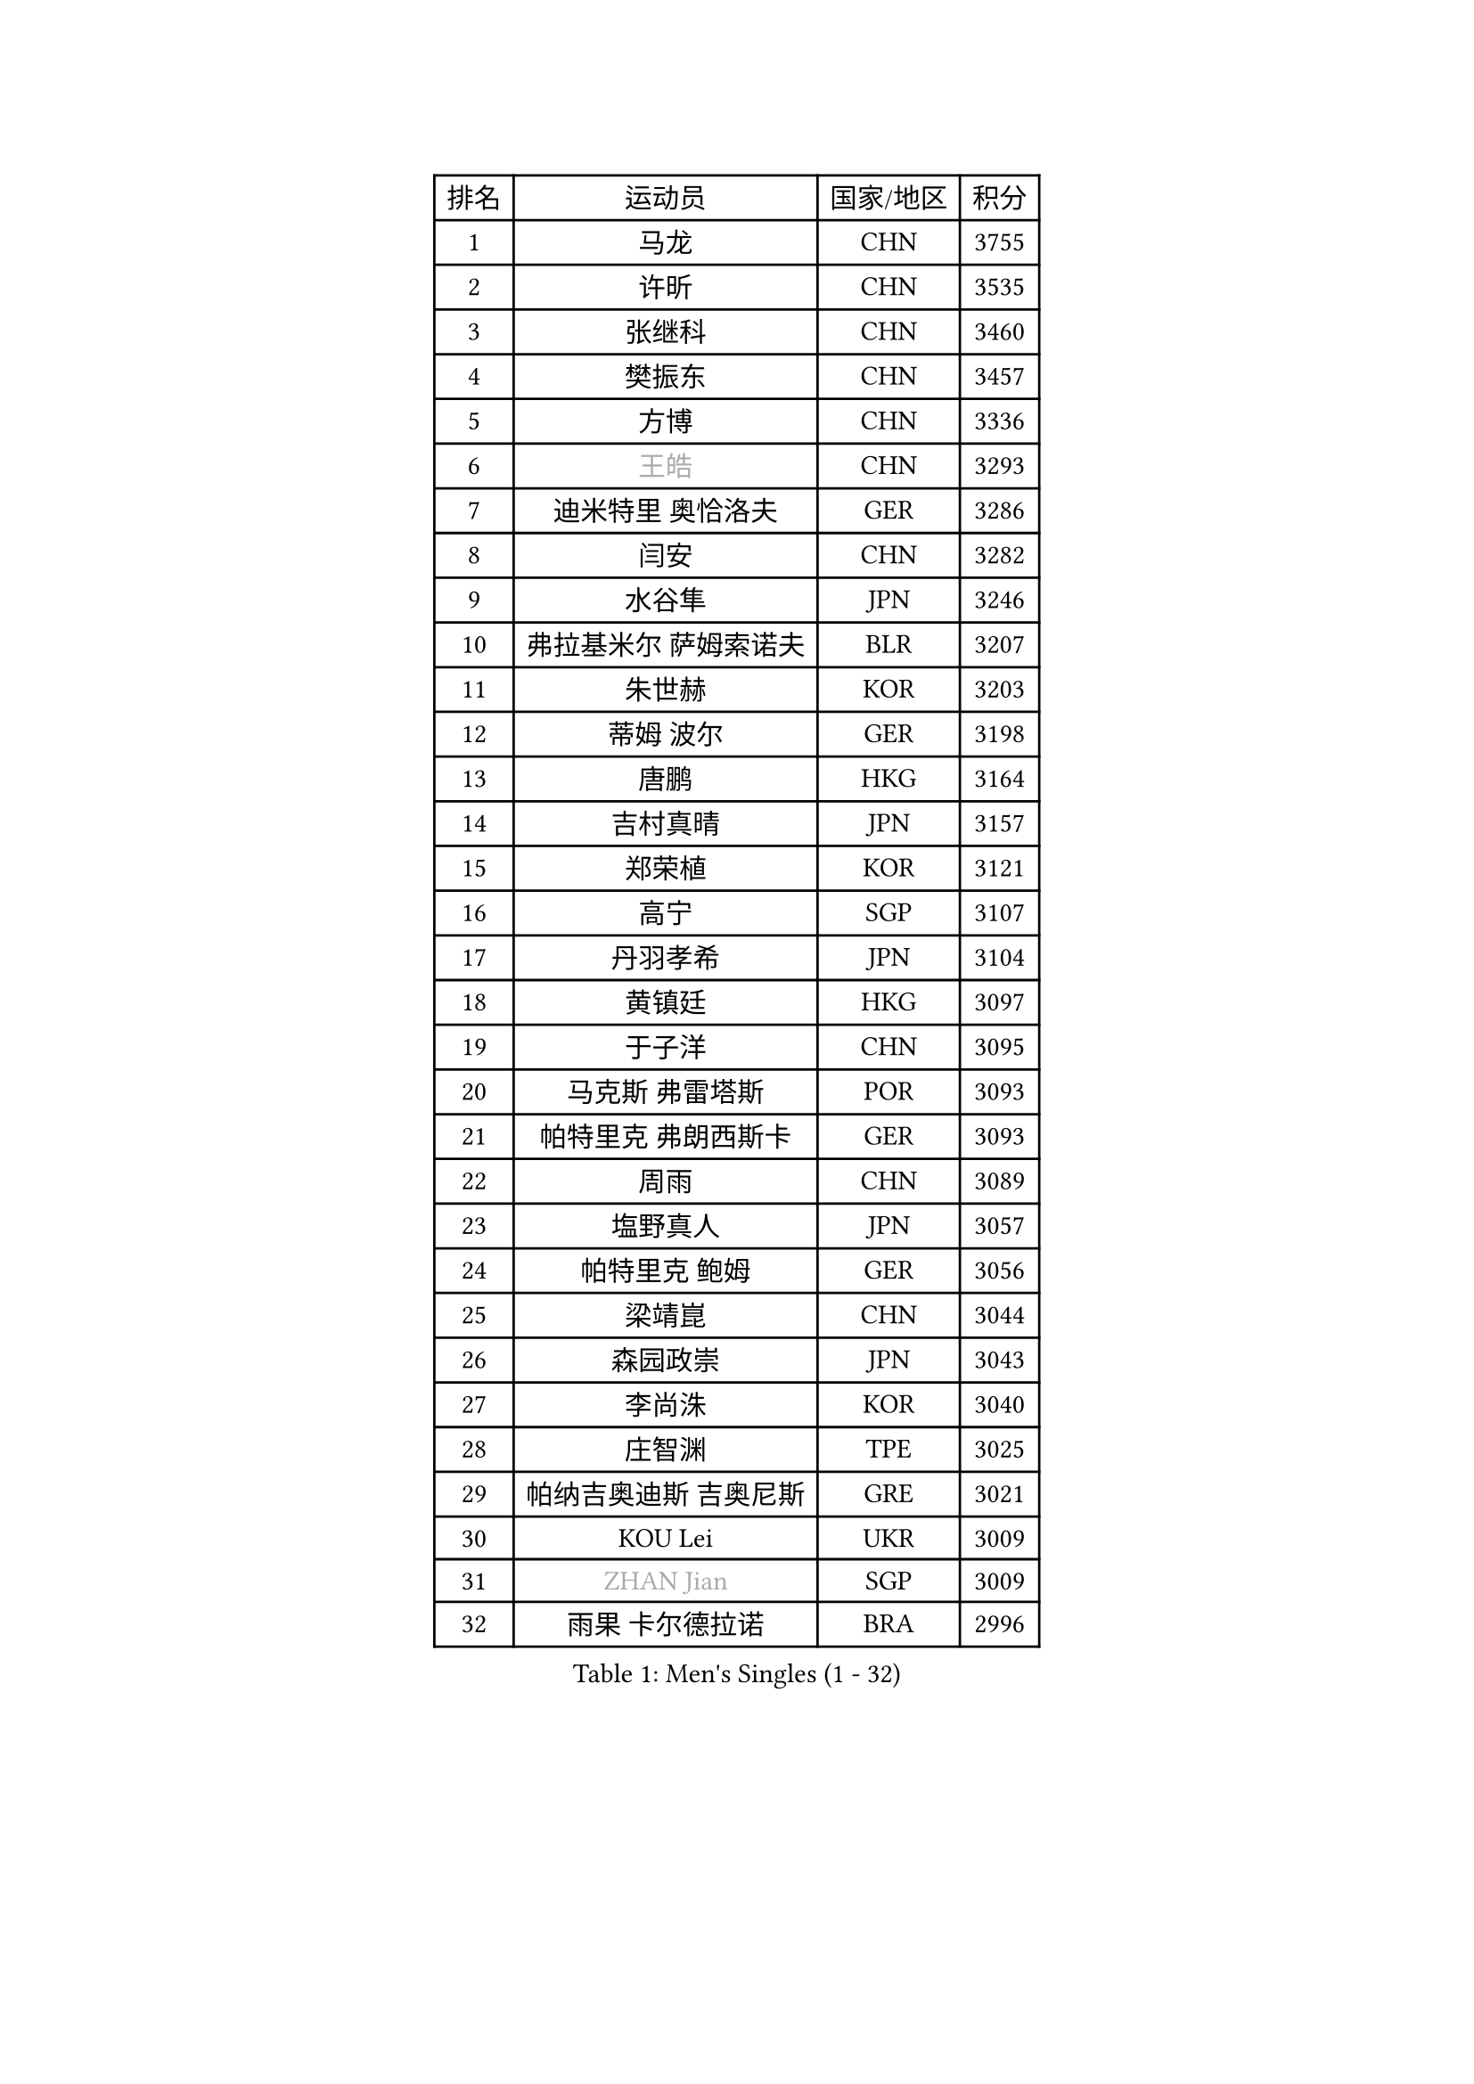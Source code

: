 
#set text(font: ("Courier New", "NSimSun"))
#figure(
  caption: "Men's Singles (1 - 32)",
    table(
      columns: 4,
      [排名], [运动员], [国家/地区], [积分],
      [1], [马龙], [CHN], [3755],
      [2], [许昕], [CHN], [3535],
      [3], [张继科], [CHN], [3460],
      [4], [樊振东], [CHN], [3457],
      [5], [方博], [CHN], [3336],
      [6], [#text(gray, "王皓")], [CHN], [3293],
      [7], [迪米特里 奥恰洛夫], [GER], [3286],
      [8], [闫安], [CHN], [3282],
      [9], [水谷隼], [JPN], [3246],
      [10], [弗拉基米尔 萨姆索诺夫], [BLR], [3207],
      [11], [朱世赫], [KOR], [3203],
      [12], [蒂姆 波尔], [GER], [3198],
      [13], [唐鹏], [HKG], [3164],
      [14], [吉村真晴], [JPN], [3157],
      [15], [郑荣植], [KOR], [3121],
      [16], [高宁], [SGP], [3107],
      [17], [丹羽孝希], [JPN], [3104],
      [18], [黄镇廷], [HKG], [3097],
      [19], [于子洋], [CHN], [3095],
      [20], [马克斯 弗雷塔斯], [POR], [3093],
      [21], [帕特里克 弗朗西斯卡], [GER], [3093],
      [22], [周雨], [CHN], [3089],
      [23], [塩野真人], [JPN], [3057],
      [24], [帕特里克 鲍姆], [GER], [3056],
      [25], [梁靖崑], [CHN], [3044],
      [26], [森园政崇], [JPN], [3043],
      [27], [李尚洙], [KOR], [3040],
      [28], [庄智渊], [TPE], [3025],
      [29], [帕纳吉奥迪斯 吉奥尼斯], [GRE], [3021],
      [30], [KOU Lei], [UKR], [3009],
      [31], [#text(gray, "ZHAN Jian")], [SGP], [3009],
      [32], [雨果 卡尔德拉诺], [BRA], [2996],
    )
  )#pagebreak()

#set text(font: ("Courier New", "NSimSun"))
#figure(
  caption: "Men's Singles (33 - 64)",
    table(
      columns: 4,
      [排名], [运动员], [国家/地区], [积分],
      [33], [斯特凡 菲格尔], [AUT], [2990],
      [34], [MONTEIRO Joao], [POR], [2983],
      [35], [卢文 菲鲁斯], [GER], [2982],
      [36], [吉田海伟], [JPN], [2981],
      [37], [汪洋], [SVK], [2967],
      [38], [LI Ping], [QAT], [2959],
      [39], [GERALDO Joao], [POR], [2957],
      [40], [李廷佑], [KOR], [2957],
      [41], [利亚姆 皮切福德], [ENG], [2956],
      [42], [蒂亚戈 阿波罗尼亚], [POR], [2956],
      [43], [CHEN Feng], [SGP], [2955],
      [44], [GERELL Par], [SWE], [2955],
      [45], [尚坤], [CHN], [2953],
      [46], [DRINKHALL Paul], [ENG], [2953],
      [47], [CHEN Weixing], [AUT], [2949],
      [48], [江天一], [HKG], [2934],
      [49], [LI Hu], [SGP], [2934],
      [50], [#text(gray, "LIU Yi")], [CHN], [2933],
      [51], [奥马尔 阿萨尔], [EGY], [2930],
      [52], [HABESOHN Daniel], [AUT], [2924],
      [53], [KIM Donghyun], [KOR], [2916],
      [54], [周恺], [CHN], [2904],
      [55], [TSUBOI Gustavo], [BRA], [2894],
      [56], [罗伯特 加尔多斯], [AUT], [2893],
      [57], [大岛祐哉], [JPN], [2890],
      [58], [ACHANTA Sharath Kamal], [IND], [2889],
      [59], [村松雄斗], [JPN], [2887],
      [60], [安德烈 加奇尼], [CRO], [2884],
      [61], [金珉锡], [KOR], [2883],
      [62], [HE Zhiwen], [ESP], [2881],
      [63], [HO Kwan Kit], [HKG], [2881],
      [64], [周启豪], [CHN], [2878],
    )
  )#pagebreak()

#set text(font: ("Courier New", "NSimSun"))
#figure(
  caption: "Men's Singles (65 - 96)",
    table(
      columns: 4,
      [排名], [运动员], [国家/地区], [积分],
      [65], [丁祥恩], [KOR], [2876],
      [66], [林高远], [CHN], [2875],
      [67], [张禹珍], [KOR], [2869],
      [68], [WANG Eugene], [CAN], [2867],
      [69], [克里斯坦 卡尔松], [SWE], [2863],
      [70], [吉田雅己], [JPN], [2862],
      [71], [PERSSON Jon], [SWE], [2858],
      [72], [及川瑞基], [JPN], [2856],
      [73], [吴尚垠], [KOR], [2853],
      [74], [巴斯蒂安 斯蒂格], [GER], [2849],
      [75], [UEDA Jin], [JPN], [2848],
      [76], [陈建安], [TPE], [2846],
      [77], [MACHI Asuka], [JPN], [2844],
      [78], [HACHARD Antoine], [FRA], [2841],
      [79], [西蒙 高兹], [FRA], [2839],
      [80], [TOKIC Bojan], [SLO], [2835],
      [81], [BOBOCICA Mihai], [ITA], [2831],
      [82], [GORAK Daniel], [POL], [2829],
      [83], [VLASOV Grigory], [RUS], [2823],
      [84], [#text(gray, "KIM Hyok Bong")], [PRK], [2821],
      [85], [松平健太], [JPN], [2821],
      [86], [WU Zhikang], [SGP], [2815],
      [87], [MATSUDAIRA Kenji], [JPN], [2814],
      [88], [SHIBAEV Alexander], [RUS], [2813],
      [89], [MATTENET Adrien], [FRA], [2811],
      [90], [艾曼纽 莱贝松], [FRA], [2810],
      [91], [ELOI Damien], [FRA], [2809],
      [92], [WANG Zengyi], [POL], [2809],
      [93], [KANG Dongsoo], [KOR], [2808],
      [94], [PROKOPCOV Dmitrij], [CZE], [2806],
      [95], [雅克布 迪亚斯], [POL], [2804],
      [96], [PATTANTYUS Adam], [HUN], [2802],
    )
  )#pagebreak()

#set text(font: ("Courier New", "NSimSun"))
#figure(
  caption: "Men's Singles (97 - 128)",
    table(
      columns: 4,
      [排名], [运动员], [国家/地区], [积分],
      [97], [赵胜敏], [KOR], [2800],
      [98], [TAN Ruiwu], [CRO], [2799],
      [99], [#text(gray, "OYA Hidetoshi")], [JPN], [2795],
      [100], [斯蒂芬 门格尔], [GER], [2793],
      [101], [#text(gray, "KIM Nam Chol")], [PRK], [2792],
      [102], [朴申赫], [PRK], [2789],
      [103], [#text(gray, "约尔根 佩尔森")], [SWE], [2788],
      [104], [夸德里 阿鲁纳], [NGR], [2786],
      [105], [张一博], [JPN], [2785],
      [106], [维尔纳 施拉格], [AUT], [2785],
      [107], [HUANG Sheng-Sheng], [TPE], [2783],
      [108], [KIM Minhyeok], [KOR], [2783],
      [109], [SEO Hyundeok], [KOR], [2779],
      [110], [LUNDQVIST Jens], [SWE], [2774],
      [111], [米凯尔 梅兹], [DEN], [2770],
      [112], [KONECNY Tomas], [CZE], [2770],
      [113], [LIVENTSOV Alexey], [RUS], [2769],
      [114], [CIOTI Constantin], [ROU], [2769],
      [115], [诺沙迪 阿拉米扬], [IRI], [2766],
      [116], [SAKAI Asuka], [JPN], [2765],
      [117], [安东 卡尔伯格], [SWE], [2762],
      [118], [CHOE Il], [PRK], [2758],
      [119], [WALTHER Ricardo], [GER], [2758],
      [120], [KOSOWSKI Jakub], [POL], [2755],
      [121], [MONTEIRO Thiago], [BRA], [2755],
      [122], [TAKAKIWA Taku], [JPN], [2754],
      [123], [SAMBE Kohei], [JPN], [2752],
      [124], [侯英超], [CHN], [2749],
      [125], [特里斯坦 弗洛雷], [FRA], [2748],
      [126], [OUAICHE Stephane], [ALG], [2748],
      [127], [SMIRNOV Alexey], [RUS], [2747],
      [128], [阿德里安 克里桑], [ROU], [2744],
    )
  )